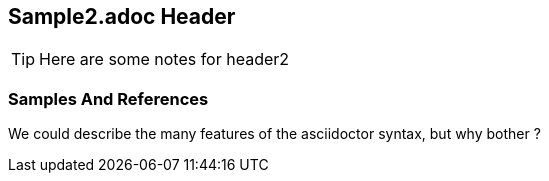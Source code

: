 
== Sample2.adoc Header

TIP: Here are some notes for header2

=== Samples And References
 
We could describe the many features of the asciidoctor syntax, but why bother ? 

